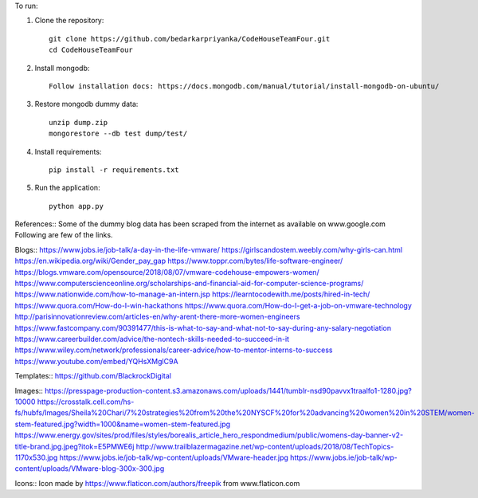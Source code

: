 To run:

1. Clone the repository::

     git clone https://github.com/bedarkarpriyanka/CodeHouseTeamFour.git
     cd CodeHouseTeamFour

2. Install mongodb::

     Follow installation docs: https://docs.mongodb.com/manual/tutorial/install-mongodb-on-ubuntu/

3. Restore mongodb dummy data::

     unzip dump.zip
     mongorestore --db test dump/test/

4. Install requirements::

     pip install -r requirements.txt

5. Run the application::

     python app.py



References::
Some of the dummy blog data has been scraped from the internet as available on www.google.com
Following are few of the links.

Blogs::
https://www.jobs.ie/job-talk/a-day-in-the-life-vmware/
https://girlscandostem.weebly.com/why-girls-can.html
https://en.wikipedia.org/wiki/Gender_pay_gap
https://www.toppr.com/bytes/life-software-engineer/
https://blogs.vmware.com/opensource/2018/08/07/vmware-codehouse-empowers-women/
https://www.computerscienceonline.org/scholarships-and-financial-aid-for-computer-science-programs/
https://www.nationwide.com/how-to-manage-an-intern.jsp
https://learntocodewith.me/posts/hired-in-tech/
https://www.quora.com/How-do-I-win-hackathons
https://www.quora.com/How-do-I-get-a-job-on-vmware-technology
http://parisinnovationreview.com/articles-en/why-arent-there-more-women-engineers
https://www.fastcompany.com/90391477/this-is-what-to-say-and-what-not-to-say-during-any-salary-negotiation
https://www.careerbuilder.com/advice/the-nontech-skills-needed-to-succeed-in-it
https://www.wiley.com/network/professionals/career-advice/how-to-mentor-interns-to-success
https://www.youtube.com/embed/YQHsXMglC9A

Templates::
https://github.com/BlackrockDigital

Images::
https://presspage-production-content.s3.amazonaws.com/uploads/1441/tumblr-nsd90pavvx1traalfo1-1280.jpg?10000
https://crosstalk.cell.com/hs-fs/hubfs/Images/Sheila%20Chari/7%20strategies%20from%20the%20NYSCF%20for%20advancing%20women%20in%20STEM/women-stem-featured.jpg?width=1000&name=women-stem-featured.jpg
https://www.energy.gov/sites/prod/files/styles/borealis_article_hero_respondmedium/public/womens-day-banner-v2-title-brand.jpg.jpeg?itok=E5PMWE6j
http://www.trailblazermagazine.net/wp-content/uploads/2018/08/TechTopics-1170x530.jpg
https://www.jobs.ie/job-talk/wp-content/uploads/VMware-header.jpg
https://www.jobs.ie/job-talk/wp-content/uploads/VMware-blog-300x-300.jpg

Icons::
Icon made by https://www.flaticon.com/authors/freepik from www.flaticon.com